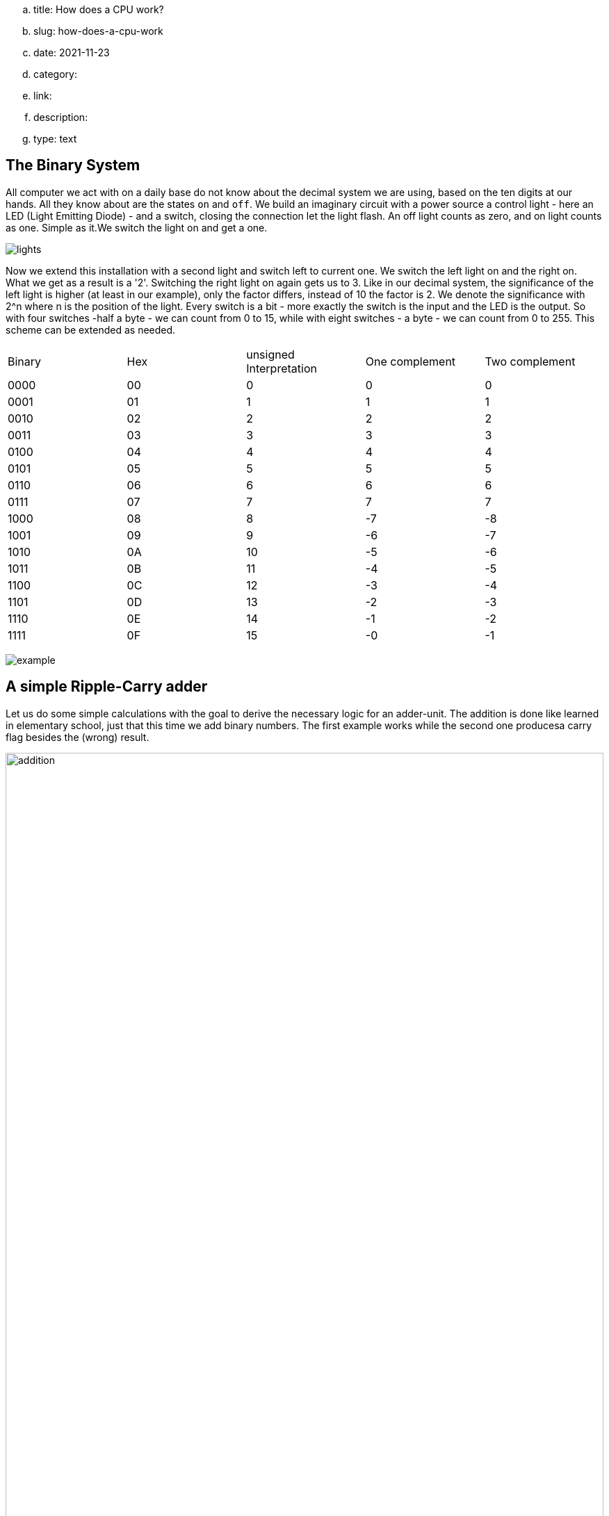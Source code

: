 .. title: How does a CPU work?
.. slug: how-does-a-cpu-work
.. date: 2021-11-23
// .. tags: draft
.. category:
.. link:
.. description:
.. type: text

==  The Binary System


All computer we act with on a daily base do not know about the decimal system we are using, based on the ten digits at our hands.
All they know about are the states `on` and `off`. We build an imaginary circuit with a power source a control light - here an LED (Light Emitting Diode)  - and a switch,
closing the connection let the light flash. An off light counts as zero, and on light counts as one. Simple as it.We switch the light on
and get a one.

image:../images/how_does_cpu/lights.png[title="A schematic of the imaginary circuit."]


Now we extend this installation with a second light and switch left to current one. We switch the left light on and the right on. What we get as a result is a '2'.
Switching the right light on again gets us to 3. Like in our decimal system, the significance of the left light is higher (at least in our example), only the factor differs,
instead of 10 the factor is 2. We denote the significance with 2^n where n is the position of the light. Every switch is a bit - more exactly the switch is the input and the
LED is the output. So with four switches -half a byte - we can count from 0 to 15, while with eight switches - a byte - we can count from 0 to 255. This scheme can be extended as needed.

|==============================================================
| Binary  | Hex |unsigned Interpretation |One complement|Two complement
|     0000| 00  |  0            |   0          | 0            
|     0001| 01  |  1            |   1          | 1            
|     0010| 02  |  2            |   2          | 2            
|     0011| 03  |  3            |   3          | 3            
|     0100| 04  |  4            |   4          | 4            
|     0101| 05  |  5            |   5          | 5            
|     0110| 06  |  6            |   6          | 6            
|     0111| 07  |  7            |   7          | 7            
|     1000| 08  |  8            |   -7         |-8            
|     1001| 09  |  9            |   -6         |-7            
|     1010| 0A  |  10           |   -5         |-6            
|     1011| 0B  |  11           |   -4         |-5            
|     1100| 0C  |  12           |   -3         |-4            
|     1101| 0D  |  13           |   -2         |-3            
|     1110| 0E  |  14           |   -1         |-2            
|     1111| 0F  |  15           |   -0         |-1            
|==============================================================


image:../images/how_does_cpu/example.jpg[title="showing the binary value 9 (unsigned w/ MSB left)."]


== A simple Ripple-Carry adder

Let us do some simple calculations with the goal to derive the necessary logic for an adder-unit.
The addition is done like learned in elementary school, just that this time we add binary numbers.
The first example works while the second one producesa carry flag besides the (wrong) result.

image:../images/how_does_cpu/addition.svg[width="100%"]

= Scheme for combinatorial circuit
We develop the RC-adder circuit according to the following scheme, 
applied to evaluate combinatorial circuits

. Define inputs and outputs 
. Construct truth table 
. Evaluate boolean equations / simplify 
. Draw optimized combinatorial circuit 

[cols="a,a",options="header"]
|===
Truth table for fulladder cell | fulladder cell |
||
[width="100%",cols="3,3,3,0,3,3",options="header"]
!===
! c_in ! A ! B !! c_out ! sum
! 0 ! 0 ! 0 !! 0 ! 0
! 0 ! 0 ! 1 !! 0 ! 1
! 0 ! 1 ! 0 !! 0 ! 1
! 0 ! 1 ! 1 !! 1 ! 0
! 1 ! 0 ! 0 !! 0 ! 1
! 1 ! 0 ! 1 !! 1 ! 0
! 1 ! 1 ! 0 !! 1 ! 0
! 1 ! 1 ! 1 !! 1 ! 1
!===
|image:../images/how_does_cpu/fulladder_cell.svg[width="100%"] 
|===

["latex","../images/sum-equations.svg",imgfmt="svg", width="100%"]
\Large
\[
\begin{aligned}
s & = (\overline{c_{in}} \land \overline{A} \land B) \lor (\overline{c_{in}} \land A \land {\overline{B}}) \lor (c_{in} \land \overline{A} \land \overline{B}) \lor (c_{in} \land A \land B) \\
& = \overline{c_{in}}(\overline{A} \land \overline{B) \lor (A \land \overline{B}) \lor c_{in}((\overline{A} \land \overline{B}) \lor (A \land B)) \\
& = \overline{c_{in}}(A \oplus B) \lor c_{in}(\overline{A \oplus B}) \\
& = A \oplus B \oplus c_{in}
\end{aligned}
\]

["latex","../images/carry-equations.svg",imgfmt="svg", width="100%"]
\Large
\[
\begin{aligned}
c_{out} & = \overline{c_{in}}(A \land B) \lor c_{in}(\overline{A} \land B) \lor c_{in}(A \land \overline{B}) \lor c_{in}(A \land B) \\
& = \overline{c_{in}}(\overline{A} \land \overline{B}) \lor (A \land \overline{B}) \lor c_{in}((\overline{A} \land \overline{B}) \lor (A \land B)) \\
& = \overline{c_{in}}(A \land B) \lor c_{in}[(\overline{A} \land B) \lor (A\land \overline{B}) \lor A \land B] \\
& = \overline{c_{in}}AB \lor c_{in}(A \oplus B) \lor c_{in}AB \\
& = (\overline{c_{in}} \lor  c_{in})AB \lor c_{in}(A\oplus B) \\
& = AB \lor c_{in}A \oplus B
\end{aligned}
\]

image:../images/how_does_cpu/fulladder_structure.svg[width="75%"]

////
==  A simple adder


So now we know what the binary system is and how to count and add in. But if we want also to subtract we are still missing something - the knowledge how negative numbers are mapped in this system /logic.


==  One and two's complement


The figure below shows an illustration of the range of numbers on a circle.
the upper plane showing the positive interpreted numbers, the lower plane
the negative interpreted numbers.

.Unit circle with numbering
image:../images/how_does_cpu/digitcircle.svg[]
////
